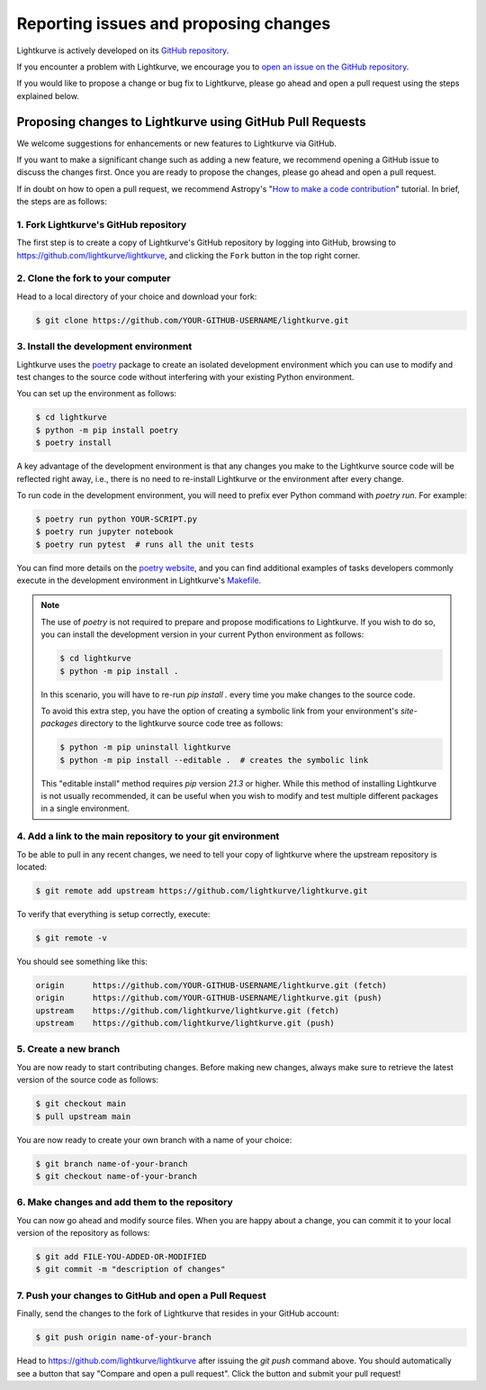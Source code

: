 .. _contributing:

======================================
Reporting issues and proposing changes
======================================

Lightkurve is actively developed on its `GitHub repository <https://github.com/lightkurve/lightkurve>`_.

If you encounter a problem with Lightkurve, we encourage you to
`open an issue on the GitHub repository <https://github.com/lightkurve/lightkurve/issues>`_.

If you would like to propose a change or bug fix to Lightkurve, please go ahead and open a pull request
using the steps explained below.


Proposing changes to Lightkurve using GitHub Pull Requests
----------------------------------------------------------

We welcome suggestions for enhancements or new features to Lightkurve via GitHub.

If you want to make a significant change such as adding a new feature,
we recommend opening a GitHub issue to discuss the changes first.
Once you are ready to propose the changes, please go ahead and open a pull request.

If in doubt on how to open a pull request, we recommend Astropy's
"`How to make a code contribution <http://docs.astropy.org/en/stable/development/workflow/development_workflow.html>`_" tutorial.
In brief, the steps are as follows:


1. Fork Lightkurve's GitHub repository
~~~~~~~~~~~~~~~~~~~~~~~~~~~~~~~~~~~~~~

The first step is to create a copy of Lightkurve's GitHub repository by logging into GitHub, browsing to
`https://github.com/lightkurve/lightkurve <https://github.com/lightkurve/lightkurve>`_,
and clicking the ``Fork`` button in the top right corner.

2. Clone the fork to your computer
~~~~~~~~~~~~~~~~~~~~~~~~~~~~~~~~~~

Head to a local directory of your choice and download your fork:

.. code-block:: bash

    $ git clone https://github.com/YOUR-GITHUB-USERNAME/lightkurve.git


.. _install-dev-env:

3. Install the development environment
~~~~~~~~~~~~~~~~~~~~~~~~~~~~~~~~~~~~~~

Lightkurve uses the `poetry <https://python-poetry.org/>`_ package to create an isolated development
environment which you can use to modify and test changes to the source code without interfering with
your existing Python environment.

You can set up the environment as follows:

.. code-block:: bash

    $ cd lightkurve
    $ python -m pip install poetry
    $ poetry install

A key advantage of the development environment is that any changes you make to the Lightkurve source
code will be reflected right away, i.e., there is no need to re-install Lightkurve or the environment
after every change.

To run code in the development environment, you will need to prefix ever Python command with
`poetry run`. For example:

.. code-block:: bash

    $ poetry run python YOUR-SCRIPT.py
    $ poetry run jupyter notebook
    $ poetry run pytest  # runs all the unit tests

You can find more details on the `poetry website <https://python-poetry.org/>`_,
and you can find additional examples of tasks developers commonly execute in the development
environment in Lightkurve's `Makefile <https://github.com/lightkurve/lightkurve/blob/main/Makefile>`_.

.. note::

    The use of `poetry` is not required to prepare and propose modifications to Lightkurve.
    If you wish to do so, you can install the development version in your current
    Python environment as follows:

    .. code-block:: bash

        $ cd lightkurve
        $ python -m pip install .

    In this scenario, you will have to re-run `pip install .` every time you make changes
    to the source code.

    To avoid this extra step, you have the option of creating a symbolic
    link from your environment's `site-packages` directory to the lightkurve source code tree
    as follows:

    .. code-block:: bash

        $ python -m pip uninstall lightkurve
        $ python -m pip install --editable .  # creates the symbolic link

    This "editable install" method requires `pip` version `21.3` or higher.
    While this method of installing Lightkurve is not usually recommended, it can be useful
    when you wish to modify and test multiple different packages in a single environment.


4. Add a link to the main repository to your git environment
~~~~~~~~~~~~~~~~~~~~~~~~~~~~~~~~~~~~~~~~~~~~~~~~~~~~~~~~~~~~

To be able to pull in any recent changes, we need to tell your copy of lightkurve
where the upstream repository is located:

.. code-block:: bash

    $ git remote add upstream https://github.com/lightkurve/lightkurve.git

To verify that everything is setup correctly, execute:

.. code-block:: bash

    $ git remote -v

You should see something like this:

.. code-block:: bash

    origin	https://github.com/YOUR-GITHUB-USERNAME/lightkurve.git (fetch)
    origin	https://github.com/YOUR-GITHUB-USERNAME/lightkurve.git (push)
    upstream	https://github.com/lightkurve/lightkurve.git (fetch)
    upstream	https://github.com/lightkurve/lightkurve.git (push)


5. Create a new branch
~~~~~~~~~~~~~~~~~~~~~~

You are now ready to start contributing changes.
Before making new changes, always make sure to retrieve the latest version
of the source code as follows:

.. code-block:: bash

    $ git checkout main
    $ pull upstream main

You are now ready to create your own branch with a name of your choice:

.. code-block:: bash

    $ git branch name-of-your-branch
    $ git checkout name-of-your-branch


6. Make changes and add them to the repository
~~~~~~~~~~~~~~~~~~~~~~~~~~~~~~~~~~~~~~~~~~~~~~

You can now go ahead and modify source files.
When you are happy about a change, you can commit it
to your local version of the repository as follows:


.. code-block:: bash

    $ git add FILE-YOU-ADDED-OR-MODIFIED
    $ git commit -m "description of changes"


7. Push your changes to GitHub and open a Pull Request
~~~~~~~~~~~~~~~~~~~~~~~~~~~~~~~~~~~~~~~~~~~~~~~~~~~~~~

Finally, send the changes to the fork of Lightkurve that resides in your GitHub account:

.. code-block:: bash

    $ git push origin name-of-your-branch

Head to https://github.com/lightkurve/lightkurve after issuing the `git push`
command above. You should automatically see a button that say "Compare and open a pull request".
Click the button and submit your pull request!
